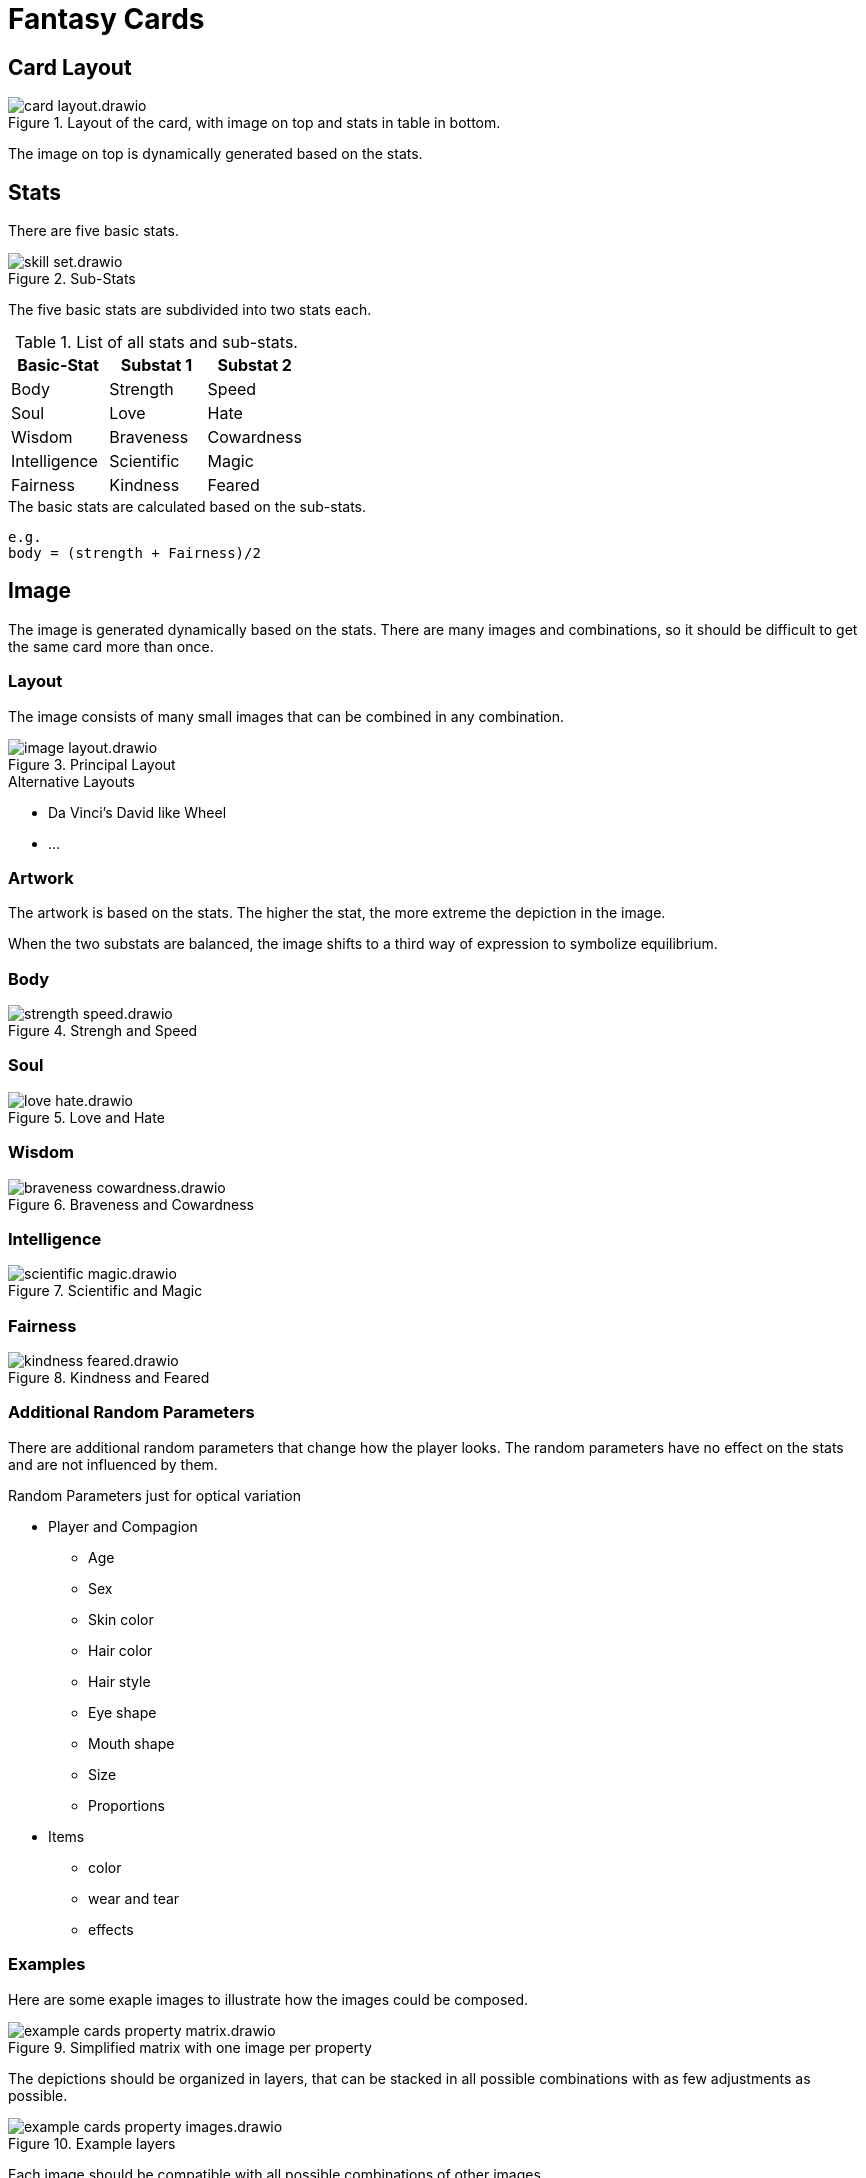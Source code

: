= Fantasy Cards

== Card Layout

.Layout of the card, with image on top and stats in table in bottom.
image::images/card-layout.drawio.png[]

The image on top is dynamically generated based on the stats.


== Stats

There are five basic stats.

.Sub-Stats
image::images/skill-set.drawio.png[]

The five basic stats are subdivided into two stats each.

.List of all stats and sub-stats.
|===
|Basic-Stat|Substat 1|Substat 2

|Body
|Strength
|Speed

|Soul
|Love
|Hate

|Wisdom
|Braveness
|Cowardness

|Intelligence
|Scientific
|Magic

|Fairness
|Kindness
|Feared
|===


.The basic stats are calculated based on the sub-stats.
```
e.g.
body = (strength + Fairness)/2
```

== Image

The image is generated dynamically based on the stats.
There are many images and combinations,
so it should be difficult to get the same card more than once.

=== Layout

The image consists of many small images that can be combined in any combination.

.Principal Layout
image::images/image-layout.drawio.png[]

.Alternative Layouts
* Da Vinci's David like Wheel
* ...


=== Artwork

The artwork is based on the stats.
The higher the stat, the more extreme the depiction in the image.



When the two substats are balanced, the image shifts to a third way of expression to symbolize equilibrium.



=== Body
.Strengh and Speed
image::images/strength-speed.drawio.png[]

=== Soul
.Love and Hate
image::images/love-hate.drawio.png[]

=== Wisdom
.Braveness and Cowardness
image::images/braveness-cowardness.drawio.png[]

=== Intelligence
.Scientific and Magic
image::images/scientific-magic.drawio.png[]

=== Fairness
.Kindness and Feared
image::images/kindness-feared.drawio.png[]


=== Additional Random Parameters

There are additional random parameters that change how the player looks.
The random parameters have no effect on the stats and are not influenced by them.

.Random Parameters just for optical variation
* Player and Compagion
** Age
** Sex
** Skin color
** Hair color
** Hair style
** Eye shape
** Mouth shape
** Size
** Proportions
* Items
** color
** wear and tear
** effects

=== Examples

Here are some exaple images to illustrate how the images could be composed.

.Simplified matrix with one image per property
image::images/example-cards-property-matrix.drawio.png[]

The depictions should be organized in layers, that can be stacked in all possible combinations
with as few adjustments as possible.

.Example layers
image::images/example-cards-property-images.drawio.png[]

Each image should be compatible with all possible combinations of other images.

.Example image with dominant sub-stats: Strength, Hate, Brave, Kindness, Scientific
image::images/example-cards-property-combinations-example-1.drawio.png[]

.Example image with dominant sub-stats: Speed, Love, Cowardness, Feared, Magic
image::images/example-cards-property-combinations-example-2.drawio.png[]

.Example image with balanced sub-stats, resulting in dominant base-stats: Body, Soul, Wisdom, Fairness, Intelligence, 
image::images/example-cards-property-combinations-example-3.drawio.png[]



== Game Mechanics

The attacker chooses the stat. The defender chooses the sub-stat.
Both battles are averaged and the winner is chosen based on who has the higher stat.

=== Leveling Cards
The winner gains points, the loser loses points. If the stat is zero, the card is lost entirely.

=== Gaining Cards
The winner can choose if he gets the card, or gains points on the winning card.

=== Progress
The player moves through a world of cards, that can be challenged. Sometimes the player is challenged as well.

